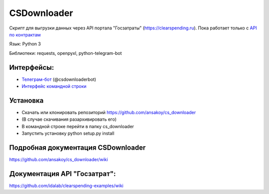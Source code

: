

CSDownloader
============
Скрипт для выгрузки данных через API портала "Госзатраты"
(https://clearspending.ru). Пока работает только с `API по контрактам <https://goo.gl/D4DHRF>`_

Язык: Python 3

Библиотеки: requests, openpyxl, python-telegram-bot

Интерфейсы:
-----------
- `Телеграм-бот <https://github.com/ansakoy/cs_downloader/wiki/Интерфейс-телеграм-бота>`_ (@csdownloaderbot)
- `Интерфейс командной строки <https://github.com/ansakoy/cs_downloader/wiki/Интерфейс-командной-строки>`_

Установка
---------
* Скачать или клонировать репозиторий https://github.com/ansakoy/cs_downloader
* (В случае скачивания разархивировать его)
* В командной строке перейти в папку cs_downloader
* Запустить установку python setup.py install


Подробная документация CSDownloader
-----------------------
https://github.com/ansakoy/cs_downloader/wiki

Документация API "Госзатрат":
-----------------------------
https://github.com/idalab/clearspending-examples/wiki
